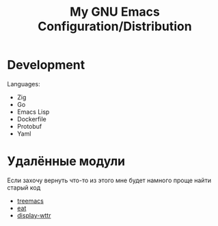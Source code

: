 #+TITLE: My GNU Emacs Configuration/Distribution

* Development

Languages:
- Zig
- Go
- Emacs Lisp
- Dockerfile
- Protobuf
- Yaml

* Удалённые модули

Если захочу вернуть что-то из этого мне будет намного проще найти старый код

- [[https://github.com/klvdmyyy/gnu-emacs-config/blob/c2f63e27de0e0c5386939454b611a303691bf72d/features/treemacs.el][treemacs]]
- [[https://github.com/klvdmyyy/gnu-emacs-config/blob/c2f63e27de0e0c5386939454b611a303691bf72d/features/eat.el][eat]]
- [[https://github.com/klvdmyyy/gnu-emacs-config/blob/c2f63e27de0e0c5386939454b611a303691bf72d/features/display-wttr.el][display-wttr]]
